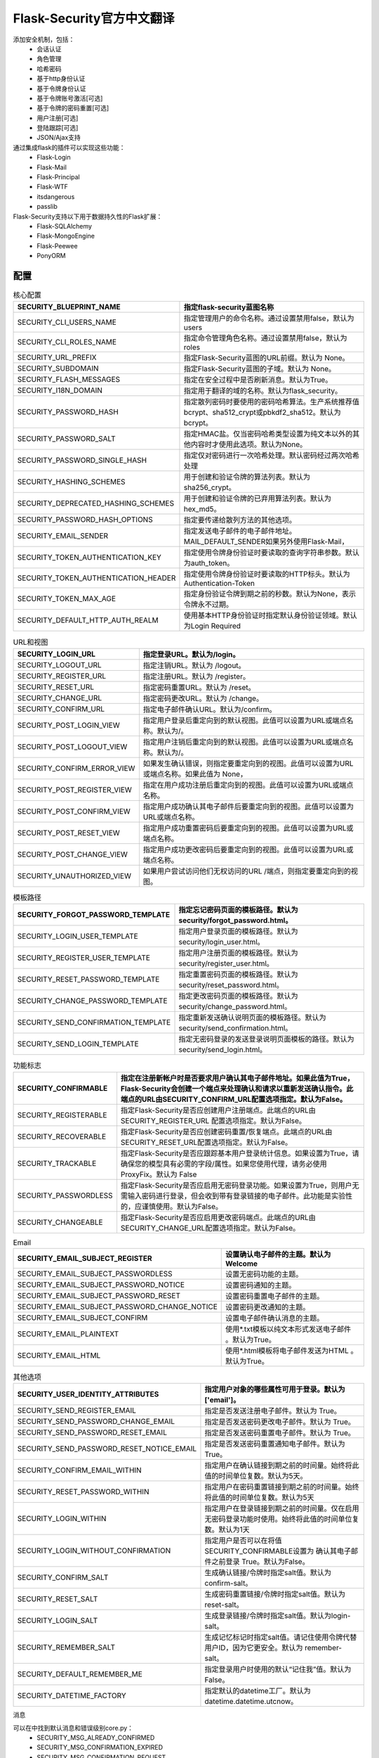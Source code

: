 Flask-Security官方中文翻译
=======================================================================

添加安全机制，包括：
 - 会话认证
 - 角色管理
 - 哈希密码
 - 基于http身份认证
 - 基于令牌身份认证
 - 基于令牌账号激活[可选]
 - 基于令牌的密码重置[可选]
 - 用户注册[可选]
 - 登陆跟踪[可选]
 - JSON/Ajax支持

通过集成flask的插件可以实现这些功能：
 - Flask-Login
 - Flask-Mail
 - Flask-Principal
 - Flask-WTF
 - itsdangerous
 - passlib

Flask-Security支持以下用于数据持久性的Flask扩展：
 - Flask-SQLAlchemy
 - Flask-MongoEngine
 - Flask-Peewee
 - PonyORM

配置
---------------------------------------------------------------------


.. list-table:: 核心配置
   :header-rows: 1

   * - SECURITY_BLUEPRINT_NAME
     - 指定flask-security蓝图名称
   * - SECURITY_CLI_USERS_NAME
     - 指定管理用户的命令名称。通过设置禁用false，默认为users
   * - SECURITY_CLI_ROLES_NAME
     - 指定命令管理角色名称。通过设置禁用false，默认为roles
   * - SECURITY_URL_PREFIX
     - 指定Flask-Security蓝图的URL前缀。默认为 None。
   * - SECURITY_SUBDOMAIN
     - 指定Flask-Security蓝图的子域。默认为 None。
   * - SECURITY_FLASH_MESSAGES
     - 指定在安全过程中是否刷新消息。默认为True。
   * - SECURITY_I18N_DOMAIN
     - 指定用于翻译的域的名称。默认为flask_security。
   * - SECURITY_PASSWORD_HASH
     - 指定散列密码时要使用的密码哈希算法。生产系统推荐值bcrypt、sha512_crypt或pbkdf2_sha512。默认为 bcrypt。
   * - SECURITY_PASSWORD_SALT
     - 指定HMAC盐。仅当密码哈希类型设置为纯文本以外的其他内容时才使用此选项。默认为None。
   * - SECURITY_PASSWORD_SINGLE_HASH
     - 指定仅对密码进行一次哈希处理。默认密码经过两次哈希处理
   * - SECURITY_HASHING_SCHEMES
     - 用于创建和验证令牌的算法列表。默认为sha256_crypt。
   * - SECURITY_DEPRECATED_HASHING_SCHEMES
     - 用于创建和验证令牌的已弃用算法列表。默认为hex_md5。
   * - SECURITY_PASSWORD_HASH_OPTIONS
     - 指定要传递给散列方法的其他选项。
   * - SECURITY_EMAIL_SENDER
     - 指定发送电子邮件的电子邮件地址。MAIL_DEFAULT_SENDER如果另外使用Flask-Mail，
   * - SECURITY_TOKEN_AUTHENTICATION_KEY
     - 指定使用令牌身份验证时要读取的查询字符串参数。默认为auth_token。
   * - SECURITY_TOKEN_AUTHENTICATION_HEADER
     - 指定使用令牌身份验证时要读取的HTTP标头。默认为 Authentication-Token
   * - SECURITY_TOKEN_MAX_AGE
     - 指定身份验证令牌到期之前的秒数。默认为None，表示令牌永不过期。
   * - SECURITY_DEFAULT_HTTP_AUTH_REALM
     - 使用基本HTTP身份验证时指定默认身份验证领域。默认为Login Required


.. list-table:: URL和视图
   :header-rows: 1

   * - SECURITY_LOGIN_URL
     - 指定登录URL。默认为/login。
   * - SECURITY_LOGOUT_URL
     - 指定注销URL。默认为 /logout。
   * - SECURITY_REGISTER_URL
     - 指定注册URL。默认为 /register。
   * - SECURITY_RESET_URL
     - 指定密码重置URL。默认为 /reset。
   * - SECURITY_CHANGE_URL
     - 指定密码更改URL。默认为 /change。
   * - SECURITY_CONFIRM_URL
     - 指定电子邮件确认URL。默认为/confirm。
   * - SECURITY_POST_LOGIN_VIEW
     - 指定用户登录后重定向到的默认视图。此值可以设置为URL或端点名称。默认为/。
   * - SECURITY_POST_LOGOUT_VIEW
     - 指定用户注销后重定向到的默认视图。此值可以设置为URL或端点名称。默认为/。
   * - SECURITY_CONFIRM_ERROR_VIEW
     - 如果发生确认错误，则指定要重定向到的视图。此值可以设置为URL或端点名称。如果此值为 None，
   * - SECURITY_POST_REGISTER_VIEW
     - 指定在用户成功注册后重定向到的视图。此值可以设置为URL或端点名称。
   * - SECURITY_POST_CONFIRM_VIEW
     - 指定用户成功确认其电子邮件后要重定向到的视图。此值可以设置为URL或端点名称。
   * - SECURITY_POST_RESET_VIEW
     - 指定用户成功重置密码后要重定向到的视图。此值可以设置为URL或端点名称。
   * - SECURITY_POST_CHANGE_VIEW
     - 指定用户成功更改密码后要重定向到的视图。此值可以设置为URL或端点名称。
   * - SECURITY_UNAUTHORIZED_VIEW
     - 如果用户尝试访问他们无权访问的URL /端点，则指定要重定向到的视图。

.. list-table:: 模板路径
   :header-rows: 1

   * - SECURITY_FORGOT_PASSWORD_TEMPLATE
     - 指定忘记密码页面的模板路径。默认为 security/forgot_password.html。
   * - SECURITY_LOGIN_USER_TEMPLATE
     - 指定用户登录页面的模板路径。默认为 security/login_user.html。
   * - SECURITY_REGISTER_USER_TEMPLATE
     - 指定用户注册页面的模板路径。默认为 security/register_user.html。
   * - SECURITY_RESET_PASSWORD_TEMPLATE
     - 指定重置密码页面的模板路径。默认为 security/reset_password.html。
   * - SECURITY_CHANGE_PASSWORD_TEMPLATE
     - 指定更改密码页面的模板路径。默认为 security/change_password.html。
   * - SECURITY_SEND_CONFIRMATION_TEMPLATE
     - 指定重新发送确认说明页面的模板路径。默认为 security/send_confirmation.html。
   * - SECURITY_SEND_LOGIN_TEMPLATE
     - 指定无密码登录的发送登录说明页面模板的路径。默认为 security/send_login.html。

.. list-table:: 功能标志
   :header-rows: 1

   * - SECURITY_CONFIRMABLE
     - 指定在注册新帐户时是否要求用户确认其电子邮件地址。如果此值为True，Flask-Security会创建一个端点来处理确认和请求以重新发送确认指令。此端点的URL由SECURITY_CONFIRM_URL配置选项指定。默认为False。
   * - SECURITY_REGISTERABLE
     - 指定Flask-Security是否应创建用户注册端点。此端点的URL由SECURITY_REGISTER_URL 配置选项指定。默认为False。
   * - SECURITY_RECOVERABLE
     - 指定Flask-Security是否应创建密码重置/恢复端点。此端点的URL由SECURITY_RESET_URL配置选项指定。默认为False。
   * - SECURITY_TRACKABLE
     - 指定Flask-Security是否应跟踪基本用户登录统计信息。如果设置为True，请确保您的模型具有必需的字段/属性。如果您使用代理，请务必使用ProxyFix。默认为 False
   * - SECURITY_PASSWORDLESS
     - 指定Flask-Security是否应启用无密码登录功能。如果设置为True，则用户无需输入密码进行登录，但会收到带有登录链接的电子邮件。此功能是实验性的，应谨慎使用。默认为False。
   * - SECURITY_CHANGEABLE
     - 指定Flask-Security是否应启用更改密码端点。此端点的URL由SECURITY_CHANGE_URL配置选项指定。默认为False。

.. list-table:: Email
   :header-rows: 1

   * - SECURITY_EMAIL_SUBJECT_REGISTER
     - 设置确认电子邮件的主题。默认为Welcome
   * - SECURITY_EMAIL_SUBJECT_PASSWORDLESS
     - 设置无密码功能的主题。
   * - SECURITY_EMAIL_SUBJECT_PASSWORD_NOTICE
     - 设置密码通知的主题。
   * - SECURITY_EMAIL_SUBJECT_PASSWORD_RESET
     - 设置密码重置电子邮件的主题。
   * - SECURITY_EMAIL_SUBJECT_PASSWORD_CHANGE_NOTICE
     - 设置密码更改通知的主题。
   * - SECURITY_EMAIL_SUBJECT_CONFIRM
     - 设置电子邮件确认消息的主题。
   * - SECURITY_EMAIL_PLAINTEXT
     - 使用*.txt模板以纯文本形式发送电子邮件 。默认为True。
   * - SECURITY_EMAIL_HTML
     - 使用*.html模板将电子邮件发送为HTML 。默认为True。

.. list-table:: 其他选项
   :header-rows: 1

   * - SECURITY_USER_IDENTITY_ATTRIBUTES
     - 指定用户对象的哪些属性可用于登录。默认为['email']。
   * - SECURITY_SEND_REGISTER_EMAIL
     - 指定是否发送注册电子邮件。默认为 True。
   * - SECURITY_SEND_PASSWORD_CHANGE_EMAIL
     - 指定是否发送密码更改电子邮件。默认为 True。
   * - SECURITY_SEND_PASSWORD_RESET_EMAIL
     - 指定是否发送密码重置电子邮件。默认为 True。
   * - SECURITY_SEND_PASSWORD_RESET_NOTICE_EMAIL
     - 指定是否发送密码重置通知电子邮件。默认为 True。
   * - SECURITY_CONFIRM_EMAIL_WITHIN
     - 指定用户在确认链接到期之前的时间量。始终将此值的时间单位复数。默认为5天。
   * - SECURITY_RESET_PASSWORD_WITHIN
     - 指定用户在密码重置链接到期之前的时间量。始终将此值的时间单位复数。默认为5天
   * - SECURITY_LOGIN_WITHIN
     - 指定用户在登录链接到期之前的时间量。仅在启用无密码登录功能时使用。始终将此值的时间单位复数。默认为1天
   * - SECURITY_LOGIN_WITHOUT_CONFIRMATION
     - 指定用户是否可以在将值SECURITY_CONFIRMABLE设置为 确认其电子邮件之前登录 True。默认为False。
   * - SECURITY_CONFIRM_SALT
     - 生成确认链接/令牌时指定salt值。默认为 confirm-salt。
   * - SECURITY_RESET_SALT
     - 生成密码重置链接/令牌时指定salt值。默认为 reset-salt。
   * - SECURITY_LOGIN_SALT
     - 生成登录链接/令牌时指定salt值。默认为login-salt。
   * - SECURITY_REMEMBER_SALT
     - 生成记忆标记时指定salt值。请记住使用令牌代替用户ID，因为它更安全。默认为 remember-salt。
   * - SECURITY_DEFAULT_REMEMBER_ME
     - 指定登录用户时使用的默认“记住我”值。默认为False。
   * - SECURITY_DATETIME_FACTORY
     - 指定默认的datetime工厂。默认为 datetime.datetime.utcnow。


消息

可以在中找到默认消息和错误级别core.py：
 - SECURITY_MSG_ALREADY_CONFIRMED
 - SECURITY_MSG_CONFIRMATION_EXPIRED
 - SECURITY_MSG_CONFIRMATION_REQUEST
 - SECURITY_MSG_CONFIRMATION_REQUIRED
 - SECURITY_MSG_CONFIRM_REGISTRATION
 - SECURITY_MSG_DISABLED_ACCOUNT
 - SECURITY_MSG_EMAIL_ALREADY_ASSOCIATED
 - SECURITY_MSG_EMAIL_CONFIRMED
 - SECURITY_MSG_EMAIL_NOT_PROVIDED
 - SECURITY_MSG_FORGOT_PASSWORD
 - SECURITY_MSG_INVALID_CONFIRMATION_TOKEN
 - SECURITY_MSG_INVALID_EMAIL_ADDRESS
 - SECURITY_MSG_INVALID_LOGIN_TOKEN
 - SECURITY_MSG_INVALID_PASSWORD
 - SECURITY_MSG_INVALID_REDIRECT
 - SECURITY_MSG_INVALID_RESET_PASSWORD_TOKEN
 - SECURITY_MSG_LOGIN
 - SECURITY_MSG_LOGIN_EMAIL_SENT
 - SECURITY_MSG_LOGIN_EXPIRED
 - SECURITY_MSG_PASSWORDLESS_LOGIN_SUCCESSFUL
 - SECURITY_MSG_PASSWORD_CHANGE
 - SECURITY_MSG_PASSWORD_INVALID_LENGTH
 - SECURITY_MSG_PASSWORD_IS_THE_SAME
 - SECURITY_MSG_PASSWORD_MISMATCH
 - SECURITY_MSG_PASSWORD_NOT_PROVIDED
 - SECURITY_MSG_PASSWORD_NOT_SET
 - SECURITY_MSG_PASSWORD_RESET
 - SECURITY_MSG_PASSWORD_RESET_EXPIRED
 - SECURITY_MSG_PASSWORD_RESET_REQUEST
 - SECURITY_MSG_REFRESH
 - SECURITY_MSG_RETYPE_PASSWORD_MISMATCH
 - SECURITY_MSG_UNAUTHORIZED
 - SECURITY_MSG_USER_DOES_NOT_EXIST


快速入门
---------------------------------------------------------------------



安装依赖::
	
	#sqlalchemy
	pip install flask-security flask-sqlalchemy
	#flask-mongoengine
	pip install flask-security flask-mongoengine
	#flask-peewee
	pip install flask-security flask-peewee

基于sqlalchemy程序
^^^^^^^^^^^^^^^^^^^^^^^^^^^^^^^^^^^^^^^^^^^^^^^^^^^^^^^^^^^^^^^^^^^

sqlalchemy程序::

	from flask import Flask, render_template
	from flask_sqlalchemy import SQLAlchemy
	from flask_security import Security, SQLAlchemyUserDatastore, \
	    UserMixin, RoleMixin, login_required

	# Create app
	app = Flask(__name__)
	app.config['DEBUG'] = True
	app.config['SECRET_KEY'] = 'super-secret'
	app.config['SQLALCHEMY_DATABASE_URI'] = 'sqlite://'

	# Create database connection object
	db = SQLAlchemy(app)

	# Define models
	roles_users = db.Table('roles_users',
	        db.Column('user_id', db.Integer(), db.ForeignKey('user.id')),
	        db.Column('role_id', db.Integer(), db.ForeignKey('role.id')))

	class Role(db.Model, RoleMixin):
	    id = db.Column(db.Integer(), primary_key=True)
	    name = db.Column(db.String(80), unique=True)
	    description = db.Column(db.String(255))

	class User(db.Model, UserMixin):
	    id = db.Column(db.Integer, primary_key=True)
	    email = db.Column(db.String(255), unique=True)
	    password = db.Column(db.String(255))
	    active = db.Column(db.Boolean())
	    confirmed_at = db.Column(db.DateTime())
	    roles = db.relationship('Role', secondary=roles_users,
	                            backref=db.backref('users', lazy='dynamic'))

	# Setup Flask-Security
	user_datastore = SQLAlchemyUserDatastore(db, User, Role)
	security = Security(app, user_datastore)

	# Create a user to test with
	@app.before_first_request
	def create_user():
	    db.create_all()
	    user_datastore.create_user(email='matt@nobien.net', password='password')
	    db.session.commit()

	# Views
	@app.route('/')
	@login_required
	def home():
	    return render_template('index.html')

	if __name__ == '__main__':
	    app.run()


SESSION的SQLAlchemy程序
^^^^^^^^^^^^^^^^^^^^^^^^^^^^^^^^^^^^^^^^^^^^^^^^^^^^^^^^^^^^^^^^^^^

app.py::

	from flask import Flask
	from flask_security import Security, login_required, \
	     SQLAlchemySessionUserDatastore
	from database import db_session, init_db
	from models import User, Role

	# Create app
	app = Flask(__name__)
	app.config['DEBUG'] = True
	app.config['SECRET_KEY'] = 'super-secret'

	# Setup Flask-Security
	user_datastore = SQLAlchemySessionUserDatastore(db_session,
	                                                User, Role)
	security = Security(app, user_datastore)

	# Create a user to test with
	@app.before_first_request
	def create_user():
	    init_db()
	    user_datastore.create_user(email='matt@nobien.net', password='password')
	    db_session.commit()

	# Views
	@app.route('/')
	@login_required
	def home():
	    return render('Here you go!')

	if __name__ == '__main__':
	    app.run()

databases.py::

	from sqlalchemy import create_engine
	from sqlalchemy.orm import scoped_session, sessionmaker
	from sqlalchemy.ext.declarative import declarative_base

	engine = create_engine('sqlite:////tmp/test.db', \
	                       convert_unicode=True)
	db_session = scoped_session(sessionmaker(autocommit=False,
	                                         autoflush=False,
	                                         bind=engine))
	Base = declarative_base()
	Base.query = db_session.query_property()

	def init_db():
	    # import all modules here that might define models so that
	    # they will be registered properly on the metadata.  Otherwise
	    # you will have to import them first before calling init_db()
	    import models
	    Base.metadata.create_all(bind=engine)

models.py::

	from database import Base
	from flask_security import UserMixin, RoleMixin
	from sqlalchemy import create_engine
	from sqlalchemy.orm import relationship, backref
	from sqlalchemy import Boolean, DateTime, Column, Integer, \
	                       String, ForeignKey

	class RolesUsers(Base):
	    __tablename__ = 'roles_users'
	    id = Column(Integer(), primary_key=True)
	    user_id = Column('user_id', Integer(), ForeignKey('user.id'))
	    role_id = Column('role_id', Integer(), ForeignKey('role.id'))

	class Role(Base, RoleMixin):
	    __tablename__ = 'role'
	    id = Column(Integer(), primary_key=True)
	    name = Column(String(80), unique=True)
	    description = Column(String(255))

	class User(Base, UserMixin):
	    __tablename__ = 'user'
	    id = Column(Integer, primary_key=True)
	    email = Column(String(255), unique=True)
	    username = Column(String(255))
	    password = Column(String(255))
	    last_login_at = Column(DateTime())
	    current_login_at = Column(DateTime())
	    last_login_ip = Column(String(100))
	    current_login_ip = Column(String(100))
	    login_count = Column(Integer)
	    active = Column(Boolean())
	    confirmed_at = Column(DateTime())
	    roles = relationship('Role', secondary='roles_users',
	                         backref=backref('users', lazy='dynamic'))


基本的MongoEngine程序
^^^^^^^^^^^^^^^^^^^^^^^^^^^^^^^^^^^^^^^^^^^^^^^^^^^^^^^^^^^^^^^^^^^

core.py::

	from flask import Flask, render_template
	from flask_mongoengine import MongoEngine
	from flask_security import Security, MongoEngineUserDatastore, \
	    UserMixin, RoleMixin, login_required

	# Create app
	app = Flask(__name__)
	app.config['DEBUG'] = True
	app.config['SECRET_KEY'] = 'super-secret'

	# MongoDB Config
	app.config['MONGODB_DB'] = 'mydatabase'
	app.config['MONGODB_HOST'] = 'localhost'
	app.config['MONGODB_PORT'] = 27017

	# Create database connection object
	db = MongoEngine(app)

	class Role(db.Document, RoleMixin):
	    name = db.StringField(max_length=80, unique=True)
	    description = db.StringField(max_length=255)

	class User(db.Document, UserMixin):
	    email = db.StringField(max_length=255)
	    password = db.StringField(max_length=255)
	    active = db.BooleanField(default=True)
	    confirmed_at = db.DateTimeField()
	    roles = db.ListField(db.ReferenceField(Role), default=[])

	# Setup Flask-Security
	user_datastore = MongoEngineUserDatastore(db, User, Role)
	security = Security(app, user_datastore)

	# Create a user to test with
	@app.before_first_request
	def create_user():
	    user_datastore.create_user(email='matt@nobien.net', password='password')

	# Views
	@app.route('/')
	@login_required
	def home():
	    return render_template('index.html')

	if __name__ == '__main__':
	    app.run()


基本的Peewee程序
^^^^^^^^^^^^^^^^^^^^^^^^^^^^^^^^^^^^^^^^^^^^^^^^^^^^^^^^^^^^^^^^^^^

Peewee 程序::

	from flask import Flask, render_template
	from flask_peewee.db import Database
	from peewee import *
	from flask_security import Security, PeeweeUserDatastore, \
	    UserMixin, RoleMixin, login_required

	# Create app
	app = Flask(__name__)
	app.config['DEBUG'] = True
	app.config['SECRET_KEY'] = 'super-secret'
	app.config['DATABASE'] = {
	    'name': 'example.db',
	    'engine': 'peewee.SqliteDatabase',
	}

	# Create database connection object
	db = Database(app)

	class Role(db.Model, RoleMixin):
	    name = CharField(unique=True)
	    description = TextField(null=True)

	class User(db.Model, UserMixin):
	    email = TextField()
	    password = TextField()
	    active = BooleanField(default=True)
	    confirmed_at = DateTimeField(null=True)

	class UserRoles(db.Model):
	    # Because peewee does not come with built-in many-to-many
	    # relationships, we need this intermediary class to link
	    # user to roles.
	    user = ForeignKeyField(User, related_name='roles')
	    role = ForeignKeyField(Role, related_name='users')
	    name = property(lambda self: self.role.name)
	    description = property(lambda self: self.role.description)

	# Setup Flask-Security
	user_datastore = PeeweeUserDatastore(db, User, Role, UserRoles)
	security = Security(app, user_datastore)

	# Create a user to test with
	@app.before_first_request
	def create_user():
	    for Model in (Role, User, UserRoles):
	        Model.drop_table(fail_silently=True)
	        Model.create_table(fail_silently=True)
	    user_datastore.create_user(email='matt@nobien.net', password='password')

	# Views
	@app.route('/')
	@login_required
	def home():
	    return render_template('index.html')

	if __name__ == '__main__':
	    app.run()


邮件配置
^^^^^^^^^^^^^^^^^^^^^^^^^^^^^^^^^^^^^^^^^^^^^^^^^^^^^^^^^^^^^^^^^^^

::

	# At top of file
	from flask_mail import Mail

	# After 'Create app'
	app.config['MAIL_SERVER'] = 'smtp.example.com'
	app.config['MAIL_PORT'] = 465
	app.config['MAIL_USE_SSL'] = True
	app.config['MAIL_USERNAME'] = 'username'
	app.config['MAIL_PASSWORD'] = 'password'
	mail = Mail(app)

Proxy代理配置
^^^^^^^^^^^^^^^^^^^^^^^^^^^^^^^^^^^^^^^^^^^^^^^^^^^^^^^^^^^^^^^^^^^

::

	# At top of file
	from werkzeug.config.fixers import ProxyFix

	# After 'Create app'
	app.wsgi_app = ProxyFix(app.wsgi_app, num_proxies=1)


数据库模型
---------------------------------------------------------------------

插件需要最少字段：

用户表：
 - id
 - email
 - password
 - active

角色表：
 - id
 - name
 - description

附加功能：
	根据应用程序的配置，可能需要其他字段添加到用户模型中。

Confirmable：
	如果启用用户确认，SECURITY_CONFIRMABLE的值设置为true，则需要在user模型中添加如下字段:
	 - confirmed_at

Trackable:
	如果通过将应用程序的SECURITY_TRACKABLE 配置值设置为True来启用用户跟踪，则用户模型将需要以下附加字段：
	 - last_login_at
	 - current_login_at
	 - last_login_ip
	 - current_login_ip
	 - login_count 

自定义用户内容
---------------------------------------------------------------------

::

	class User(db.Model, UserMixin):
		id = db.Column(db.Integer, primary_key=True)
		email = TextField()
		password = TextField()
		active = BooleanField(default=True)
		confirmed_at = DateTimeField(null=True)
		name = db.Column(db.String(80))

		# Custom User Payload
		def get_security_payload(self):
			return {
				'id': self.id,
				'name': self.name,
				'email': self.email
			}


自定义视图页面
---------------------------------------------------------------------

视图views:
 - security/forgot_password.html
 - security/login_user.html
 - security/register_user.html
 - security/reset_password.html
 - security/change_password.html
 - security/send_confirmation.html
 - security/send_login.html

操作：
 1. 创建security文件夹
 2. 覆盖一样文件名的html文件

上下文处理器::

	security = Security(app, user_datastore)

	# This processor is added to all templates
	@security.context_processor
	def security_context_processor():
	    return dict(hello="world")

	# This processor is added to only the register view
	@security.register_context_processor
	def security_register_processor():
	    return dict(something="else")

以下是所有可用的上下文处理器装饰器的列表：
 - context_processor：所有观点
 - forgot_password_context_processor：忘记密码查看
 - login_context_processor：登录视图
 - register_context_processor：注册视图
 - reset_password_context_processor：重置密码视图
 - change_password_context_processor：更改密码视图
 - send_confirmation_context_processor：发送确认视图
 - send_login_context_processor：发送登录视图

表单
^^^^^^^^^^^^^^^^^^^^^^^^^^^^^^^^^^^^^^^^^^^^^^^^^^^^^^^^^^^^^^^^^^^

::

	from flask_security.forms import RegisterForm

	class ExtendedRegisterForm(RegisterForm):
	    first_name = StringField('First Name', [Required()])
	    last_name = StringField('Last Name', [Required()])

	security = Security(app, user_datastore,
	         register_form=ExtendedRegisterForm)

::

	class User(db.Model, UserMixin):
	    id = db.Column(db.Integer, primary_key=True)
	    email = db.Column(db.String(255), unique=True)
	    password = db.Column(db.String(255))
	    first_name = db.Column(db.String(255))
	    last_name = db.Column(db.String(255))

表单重写：
 - login_form: Login form
 - confirm_register_form: Confirmable register form
 - register_form: Register form
 - forgot_password_form: Forgot password form
 - reset_password_form: Reset password form
 - change_password_form: Change password form
 - send_confirmation_form: Send confirmation form
 - passwordless_login_form: Passwordless login form

电子邮件模板重写：
 - security/email/confirmation_instructions.html
 - security/email/confirmation_instructions.txt
 - security/email/login_instructions.html
 - security/email/login_instructions.txt
 - security/email/reset_instructions.html
 - security/email/reset_instructions.txt
 - security/email/reset_notice.html
 - security/email/change_notice.txt
 - security/email/change_notice.html
 - security/email/reset_notice.txt
 - security/email/welcome.html
 - security/email/welcome.txt

重写步骤：
	1. 创建security文件夹
	2. 创建email文件夹
	3. 覆盖相同的模板名称

上下文::

	security = Security(app, user_datastore)

	# This processor is added to all emails
	@security.mail_context_processor
	def security_mail_processor():
	    return dict(hello="world")

异步发送::

	# Setup the task
	@celery.task
	def send_security_email(msg):
	    # Use the Flask-Mail extension instance to send the incoming ``msg`` parameter
	    # which is an instance of `flask_mail.Message`
	    mail.send(msg)

	@security.send_mail_task
	def delay_security_email(msg):
	    send_security_email.delay(msg)


init_app 方式发送::

	from flask import Flask
	from flask_mail import Mail
	from flask_security import Security, SQLAlchemyUserDatastore
	from celery import Celery

	mail = Mail()
	security = Security()
	celery = Celery()

	def create_app(config):
	    """Initialize Flask instance."""

	    app = Flask(__name__)
	    app.config.from_object(config)

	    @celery.task
	    def send_flask_mail(msg):
	        mail.send(msg)

	    mail.init_app(app)
	    datastore = SQLAlchemyUserDatastore(db, User, Role)
	    security_ctx = security.init_app(app, datastore)

	    # Flexible way for defining custom mail sending task.
	    @security_ctx.send_mail_task
	    def delay_flask_security_mail(msg):
	        send_flask_mail.delay(msg)

	    # A shortcurt.
	    security_ctx.send_mail_task(send_flask_mail.delay)

	    return app

Celery::

	@celery.task
	def send_flask_mail(**kwargs):
	        mail.send(Message(**kwargs))

	@security_ctx.send_mail_task
	def delay_flask_security_mail(msg):
	    send_flask_mail.delay(subject=msg.subject, sender=msg.sender,
	                          recipients=msg.recipients, body=msg.body,
	                          html=msg.html)






